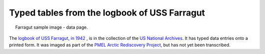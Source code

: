 Typed tables from the logbook of USS Farragut
=============================================

.. figure:: ../../../samples/Farragut-DD-348-1942-01-0021.jpg
   :width: 75%
   :align: center
   :figwidth: 95%

   Farragut sample image - data page.

The `logbook of USS Farragut, in 1942 <https://catalog.archives.gov/id/7795027>`_ , is in the collection of the `US National Archives <https://www.archives.gov/>`_. It has typed data entries onto a printed form. It was imaged as part of the  `PMEL Arctic Rediscovery Project <https://www.pmel.noaa.gov/rediscover/>`_, but has not yet been transcribed.

